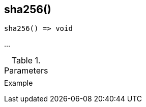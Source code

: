 [[func-sha256]]
== sha256()

// TODO: add description

[source,c]
----
sha256() => void
----

…

.Parameters
[cols="1,3" grid="none", frame="none"]
|===
||
|===

.Return

.Example
[.source]
....
....
